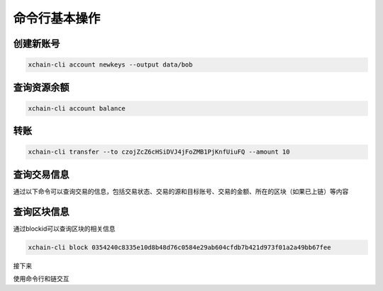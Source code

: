 
命令行基本操作
^^^^^^^^^^^^^^

.. _create-account:

创建新账号
>>>>>>>>>>>>

.. code-block:: bash

    xchain-cli account newkeys --output data/bob
    
    
.. _balance:

查询资源余额
>>>>>>>>>>>>

.. code-block:: bash

    xchain-cli account balance 


.. _transfer:

转账
>>>>

.. code-block:: bash
    
    xchain-cli transfer --to czojZcZ6cHSiDVJ4jFoZMB1PjKnfUiuFQ --amount 10 


.. _querytx:

查询交易信息
>>>>>>>>>>>>

通过以下命令可以查询交易的信息，包括交易状态、交易的源和目标账号、交易的金额、所在的区块（如果已上链）等内容

.. code-block:: bash
    :linenos:

    # 可查询上一步生成的txid的交易信息
    xchain-cli tx query cbbda2606837c950160e99480049e2aec3e60689a280b68a2d253fdd8a6ce931 


.. _queryblock:

查询区块信息
>>>>>>>>>>>>>

通过blockid可以查询区块的相关信息

.. code-block:: bash

    xchain-cli block 0354240c8335e10d8b48d76c0584e29ab604cfdb7b421d973f01a2a49bb67fee 

接下来

使用命令行和链交互
